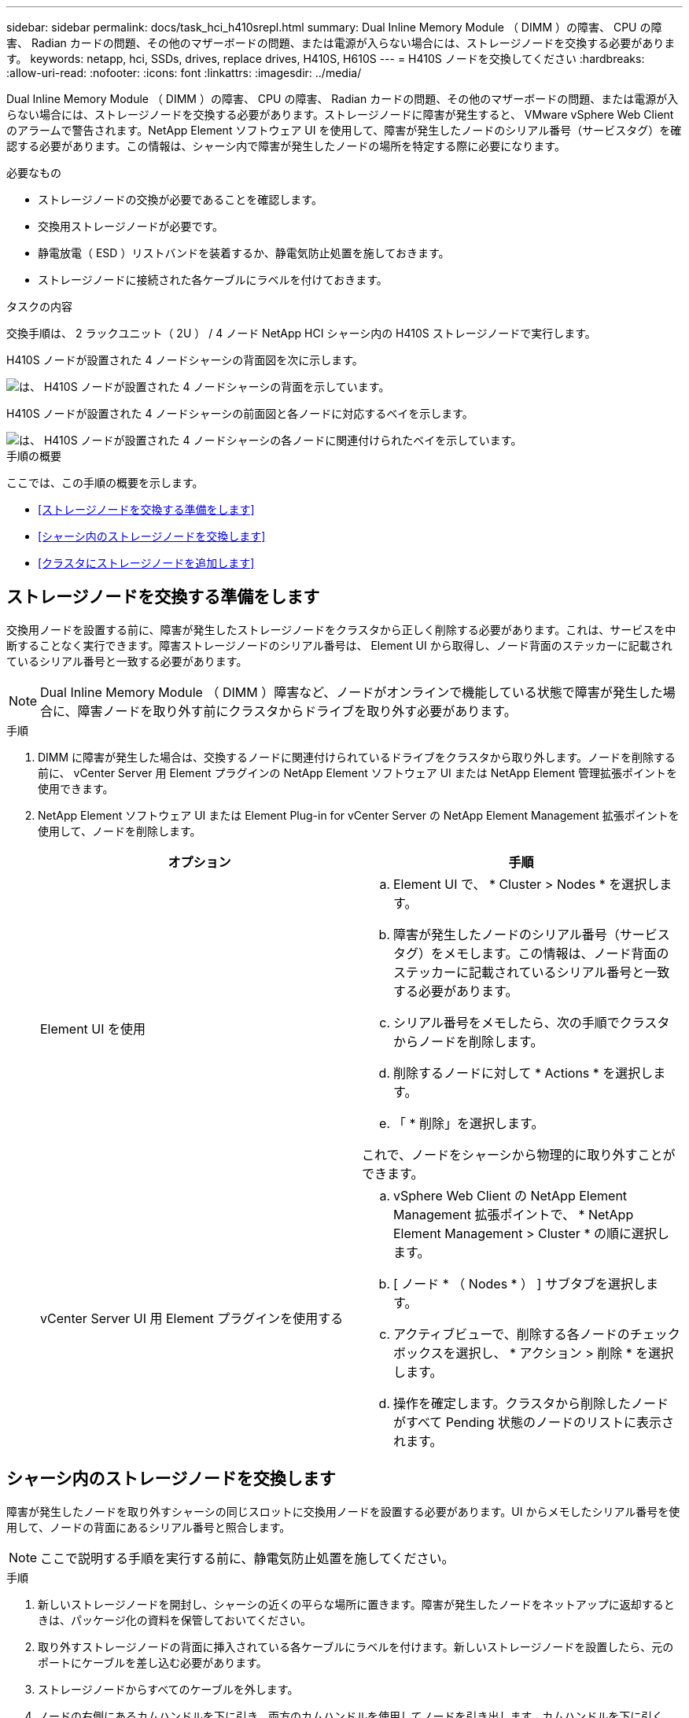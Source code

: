 ---
sidebar: sidebar 
permalink: docs/task_hci_h410srepl.html 
summary: Dual Inline Memory Module （ DIMM ）の障害、 CPU の障害、 Radian カードの問題、その他のマザーボードの問題、または電源が入らない場合には、ストレージノードを交換する必要があります。 
keywords: netapp, hci, SSDs, drives, replace drives, H410S, H610S 
---
= H410S ノードを交換してください
:hardbreaks:
:allow-uri-read: 
:nofooter: 
:icons: font
:linkattrs: 
:imagesdir: ../media/


[role="lead"]
Dual Inline Memory Module （ DIMM ）の障害、 CPU の障害、 Radian カードの問題、その他のマザーボードの問題、または電源が入らない場合には、ストレージノードを交換する必要があります。ストレージノードに障害が発生すると、 VMware vSphere Web Client のアラームで警告されます。NetApp Element ソフトウェア UI を使用して、障害が発生したノードのシリアル番号（サービスタグ）を確認する必要があります。この情報は、シャーシ内で障害が発生したノードの場所を特定する際に必要になります。

.必要なもの
* ストレージノードの交換が必要であることを確認します。
* 交換用ストレージノードが必要です。
* 静電放電（ ESD ）リストバンドを装着するか、静電気防止処置を施しておきます。
* ストレージノードに接続された各ケーブルにラベルを付けておきます。


.タスクの内容
交換手順は、 2 ラックユニット（ 2U ） / 4 ノード NetApp HCI シャーシ内の H410S ストレージノードで実行します。

H410S ノードが設置された 4 ノードシャーシの背面図を次に示します。

image::h410s_chassis_rear.png[は、 H410S ノードが設置された 4 ノードシャーシの背面を示しています。]

H410S ノードが設置された 4 ノードシャーシの前面図と各ノードに対応するベイを示します。

image::h410s_ssd_bays.png[は、 H410S ノードが設置された 4 ノードシャーシの各ノードに関連付けられたベイを示しています。]

.手順の概要
ここでは、この手順の概要を示します。

* <<ストレージノードを交換する準備をします>>
* <<シャーシ内のストレージノードを交換します>>
* <<クラスタにストレージノードを追加します>>




== ストレージノードを交換する準備をします

交換用ノードを設置する前に、障害が発生したストレージノードをクラスタから正しく削除する必要があります。これは、サービスを中断することなく実行できます。障害ストレージノードのシリアル番号は、 Element UI から取得し、ノード背面のステッカーに記載されているシリアル番号と一致する必要があります。


NOTE: Dual Inline Memory Module （ DIMM ）障害など、ノードがオンラインで機能している状態で障害が発生した場合に、障害ノードを取り外す前にクラスタからドライブを取り外す必要があります。

.手順
. DIMM に障害が発生した場合は、交換するノードに関連付けられているドライブをクラスタから取り外します。ノードを削除する前に、 vCenter Server 用 Element プラグインの NetApp Element ソフトウェア UI または NetApp Element 管理拡張ポイントを使用できます。
. NetApp Element ソフトウェア UI または Element Plug-in for vCenter Server の NetApp Element Management 拡張ポイントを使用して、ノードを削除します。
+
[cols="2*"]
|===
| オプション | 手順 


| Element UI を使用  a| 
.. Element UI で、 * Cluster > Nodes * を選択します。
.. 障害が発生したノードのシリアル番号（サービスタグ）をメモします。この情報は、ノード背面のステッカーに記載されているシリアル番号と一致する必要があります。
.. シリアル番号をメモしたら、次の手順でクラスタからノードを削除します。
.. 削除するノードに対して * Actions * を選択します。
.. 「 * 削除」を選択します。


これで、ノードをシャーシから物理的に取り外すことができます。



| vCenter Server UI 用 Element プラグインを使用する  a| 
.. vSphere Web Client の NetApp Element Management 拡張ポイントで、 * NetApp Element Management > Cluster * の順に選択します。
.. [ ノード * （ Nodes * ） ] サブタブを選択します。
.. アクティブビューで、削除する各ノードのチェックボックスを選択し、 * アクション > 削除 * を選択します。
.. 操作を確定します。クラスタから削除したノードがすべて Pending 状態のノードのリストに表示されます。


|===




== シャーシ内のストレージノードを交換します

障害が発生したノードを取り外すシャーシの同じスロットに交換用ノードを設置する必要があります。UI からメモしたシリアル番号を使用して、ノードの背面にあるシリアル番号と照合します。


NOTE: ここで説明する手順を実行する前に、静電気防止処置を施してください。

.手順
. 新しいストレージノードを開封し、シャーシの近くの平らな場所に置きます。障害が発生したノードをネットアップに返却するときは、パッケージ化の資料を保管しておいてください。
. 取り外すストレージノードの背面に挿入されている各ケーブルにラベルを付けます。新しいストレージノードを設置したら、元のポートにケーブルを差し込む必要があります。
. ストレージノードからすべてのケーブルを外します。
. ノードの右側にあるカムハンドルを下に引き、両方のカムハンドルを使用してノードを引き出します。カムハンドルを下に引くと、そのハンドルの方向を示す矢印が表示されます。もう一方のカムハンドルは動かず、ノードを引き出せるようになっています。
+

NOTE: シャーシからノードを引き出すときは、両手でノードを支えてください。

+
image::HCI_stor_node_camhandles.png[は、カムハンドルを呼び出せたストレージノードを示しています。]

. ノードをレベルサーフェスに配置します。
. 交換用ノードを設置
. カチッという音がするまでノードを押し込みます。
+

CAUTION: ノードをシャーシに挿入する際に力を入れすぎないように注意してください。

. 元々ケーブルを外したポートにケーブルを再接続します。ケーブルを外したときに付けたラベルは、ガイドとして役立ちます。
+

CAUTION: シャーシ背面の通気口がケーブルやラベルで塞がれていると、過熱によってコンポーネントで早期に障害が発生する可能性があります。ケーブルをポートに無理に押し込まないでください。ケーブル、ポート、またはその両方が破損する可能性があります。

+

TIP: 交換用ノードがシャーシ内の他のノードと同じ方法でケーブル接続されていることを確認します。

. ノード前面のボタンを押して電源をオンにします。




== クラスタにストレージノードを追加します

ストレージノードをクラスタに再度追加する必要があります。手順は、実行している NetApp HCI のバージョンによって異なります。

.必要なもの
* 既存のノードと同じネットワークセグメントに未使用の空いている IPv4 アドレスが必要です（新しいノードは、同じタイプの既存のノードと同じネットワークにインストールする必要があります）。
* 次のいずれかのタイプの SolidFire ストレージクラスタアカウントが必要です。
+
** 初期導入時に作成されたネイティブの管理者アカウント
** Cluster Admin 、 Drives 、 Volumes 、 Nodes の各権限を持つカスタムユーザアカウント


* 新しいノードをケーブル接続して電源をオンにしておきます。
* 設置済みのストレージノードの管理 IPv4 アドレスを確認しておきます。IP アドレスは、 NetApp Element Plug-in for vCenter Server の * NetApp Element Management > Cluster > Nodes * タブで確認できます。
* 新しいノードのネットワークトポロジとケーブル配線が既存のストレージクラスタと同じであることを確認しておきます。
+

TIP: 最大限の信頼性を実現するために、ストレージ容量がすべてのシャーシに均等に分割されていることを確認します。





=== NetApp HCI 1.6P1 以降

NetApp Hybrid Cloud Control は、 NetApp HCI 環境でバージョン 1.6P1 以降が実行されている場合にのみ使用できます。

.手順
. Webブラウザで管理ノードのIPアドレスを開きます。例：
+
[listing]
----
https://<ManagementNodeIP>/manager/login
----
. NetApp HCI ストレージクラスタ管理者のクレデンシャルを指定して NetApp Hybrid Cloud Control にログインします。
. [ インストールの展開 ] ペインで、 [* 展開 *] を選択します。
. ローカルのNetApp HCIストレージクラスタ管理者のクレデンシャルを指定してNetApp Deployment Engineにログインします。
+

NOTE: Lightweight Directory Access Protocolのクレデンシャルを使用してログインすることはできません。

. ようこそページで、 * いいえ * を選択します。
. 「 * Continue * 」を選択します。
. Available Inventory ページで、既存の NetApp HCI インストールに追加するストレージノードを選択します。
. 「 * Continue * 」を選択します。
. [ ネットワークの設定 ] ページで、初期展開から一部のネットワーク情報が検出されました。シリアル番号順に表示された新しいストレージノードのそれぞれについて、新しいネットワーク情報を割り当てる必要があります。次の手順を実行します。
+
.. NetApp HCI が命名プレフィックスを検出した場合は、 [ 検出された命名プレフィックス ] フィールドからコピーし、 [ ホスト名 ] フィールドに追加した新しい一意のホスト名のプレフィックスとして挿入します。
.. Management IP Address フィールドに、管理ネットワークサブネットにある新しいストレージノードの管理 IP アドレスを入力します。
.. Storage （ iSCSI ） IP Address フィールドに、 iSCSI ネットワークサブネットにある新しいストレージノードの iSCSI IP アドレスを入力します。
.. 「 * Continue * 」を選択します。
+

NOTE: 入力した IP アドレスの検証には時間がかかることがあります。 NetApp HCIIP アドレスの検証が完了すると、 Continue （続行）ボタンが使用可能になります。



. [ ネットワーク設定 ] セクションの [ 確認 ] ページでは、新しいノードが太字で表示されます。いずれかのセクションの情報を変更する必要がある場合は、次の手順を実行します。
+
.. そのセクションの * 編集 * を選択します。
.. 変更が完了したら、以降のページで「 * 続行」を選択して「レビュー」ページに戻ります。


. オプション：ネットアップがホストしている Active IQ サーバにクラスタの統計情報とサポート情報を送信しないようにする場合は、最後のチェックボックスをオフにします。これにより、 NetApp HCI のリアルタイムの健常性診断の監視機能が無効になります。この機能を無効にすると、NetAppがNetApp HCIをプロアクティブにサポートおよび監視して、本番環境が影響を受ける前に問題を検出して解決できるようになります。
. [ * ノードの追加 * ] を選択します。リソースの追加と設定の進捗状況は、 NetApp HCI で監視できます。
. オプション：新しいストレージノードが VMware vSphere Web Client に表示されることを確認します。




=== NetApp HCI 1.4 P2 、 1.4 、および 1.3

NetApp HCI のインストールでバージョン 1.4P2 、 1.4 、または 1.3 を実行している場合は、ネットアップ導入エンジンを使用してクラスタにノードを追加できます。

.手順
. 既存のいずれかのストレージノードの管理IPアドレスにアクセスします。
`http://<storage_node_management_IP_address>/`
. ローカルのNetApp HCIストレージクラスタ管理者のクレデンシャルを指定してNetApp Deployment Engineにログインします。
+

NOTE: Lightweight Directory Access Protocolのクレデンシャルを使用してログインすることはできません。

. 「 * インストールを展開する * 」を選択します。
. ようこそページで、 * いいえ * を選択します。
. 「 * Continue * 」を選択します。
. Available Inventory ページで、 NetApp HCI インストールに追加するストレージノードを選択します。
. 「 * Continue * 」を選択します。
. [Network Settings] ページで、次の手順を実行します。
+
.. 初期導入時に検出された情報を確認します。シリアル番号順に表示された新しいストレージノードのそれぞれについて、新しいネットワーク情報を割り当てる必要があります。新しいストレージノードごとに、次の手順を実行します。
+
... NetApp HCI が命名プレフィックスを検出した場合は、 [ 検出された命名プレフィックス ] フィールドからコピーし、 [ ホスト名 ] フィールドに追加した新しい一意のホスト名のプレフィックスとして挿入します。
... Management IP Address フィールドに、管理ネットワークサブネットにある新しいストレージノードの管理 IP アドレスを入力します。
... Storage （ iSCSI ） IP Address フィールドに、 iSCSI ネットワークサブネットにある新しいストレージノードの iSCSI IP アドレスを入力します。


.. 「 * Continue * 」を選択します。
.. [ ネットワーク設定 ] セクションの [ 確認 ] ページでは、新しいノードが太字で表示されます。いずれかのセクションの情報を変更する場合は、次の手順を実行します。
+
... そのセクションの * 編集 * を選択します。
... 変更が完了したら、以降のページで「 * 続行」を選択して「レビュー」ページに戻ります。




. オプション：ネットアップがホストしている Active IQ サーバにクラスタの統計情報とサポート情報を送信しないようにする場合は、最後のチェックボックスをオフにします。これにより、 NetApp HCI のリアルタイムの健常性診断の監視機能が無効になります。この機能を無効にすると、NetAppがNetApp HCIをプロアクティブにサポートおよび監視して、本番環境が影響を受ける前に問題を検出して解決できるようになります。
. [ * ノードの追加 * ] を選択します。リソースの追加と設定の進捗状況は、 NetApp HCI で監視できます。
. オプション：新しいストレージノードが VMware vSphere Web Client に表示されることを確認します。




=== NetApp HCI 1.2 、 1.1 、および 1.0

ノードをインストールすると、ノードの設定に必要なフィールドがターミナルユーザインターフェイス（ TUI ）に表示されます。ノードをクラスタに追加する前に、ノードに必要な設定情報を入力する必要があります。


NOTE: TUI を使用して、静的なネットワーク情報とクラスタ情報を設定する必要があります。アウトオブバンド管理を使用している場合は、新しいノードで設定する必要があります。

この手順を実行するには、コンソールまたはキーボード、ビデオ、マウス（ KVM ）が必要です。また、ノードの設定に必要なネットワーク情報とクラスタ情報が必要です。

.手順
. キーボードとモニタをノードに接続TUI が tty1 端末に表示され、 [ ネットワーク設定 ] タブが表示されます。
. 画面上の指示に従って、ノードの Bond1G および Bond10G ネットワークを設定します。Bond1G について、次の情報を入力する必要があります。
+
** IP アドレス障害が発生したノードから管理 IP アドレスを再利用できます。
** サブネットマスクわからない場合は、ネットワーク管理者からこの情報を提供できます。
** ゲートウェイアドレス。わからない場合は、ネットワーク管理者からこの情報を提供できます。Bond10G について、次の情報を入力する必要があります。
** IP アドレス障害が発生したノードからストレージ IP アドレスを再利用できます。
** サブネットマスクわからない場合は、ネットワーク管理者からこの情報を提供できます。


. と入力 `s`して設定を保存し、と入力し `y`て変更を確定します。
. と入力 `c`して[Cluster]タブに移動します。
. 画面上の指示に従って、ノードのホスト名とクラスタを設定します。
+

NOTE: デフォルトのホスト名を、削除したノードの名前に変更する場合は、ここで変更します。

+

TIP: 今後混乱しないように、交換したノードと同じ名前を新しいノードに使用することを推奨します。

. と入力 `s`して設定を保存します。クラスタメンバーシップが「 available 」から「 Pending 」に変わります。
. NetApp Element Plug-in for vCenter Server で、 * NetApp Element Management > Cluster > Nodes * を選択します。
. ドロップダウンリストから「 * Pending * 」を選択して、使用可能なノードのリストを表示します。
. 追加するノードを選択し、 * 追加 * を選択します。
+

NOTE: ノードがクラスタに追加され、 Nodes > Active の下に表示されるまでに最大 15 分かかることがあります。

+

IMPORTANT: ドライブを一度に追加するとシステムが停止する可能性があります。ドライブの追加と削除に関するベストプラクティスについては、（ログインが必要）を参照してください https://kb.netapp.com/Advice_and_Troubleshooting/Data_Storage_Software/Element_Software/What_is_the_best_practice_on_adding_or_removing_drives_from_a_cluster_on_Element%3F["こちらの技術情報アーティクル"^]。

. [* Drives] を選択します。
. ドロップダウンリストから「 * Available * 」を選択して、使用可能なドライブを表示します。
. 追加するドライブを選択し、 * Add * を選択します。




== 詳細情報

* https://www.netapp.com/us/documentation/hci.aspx["NetApp HCI のリソースページ"^]
* http://docs.netapp.com/sfe-122/index.jsp["SolidFire と Element ソフトウェアドキュメントセンター"^]

